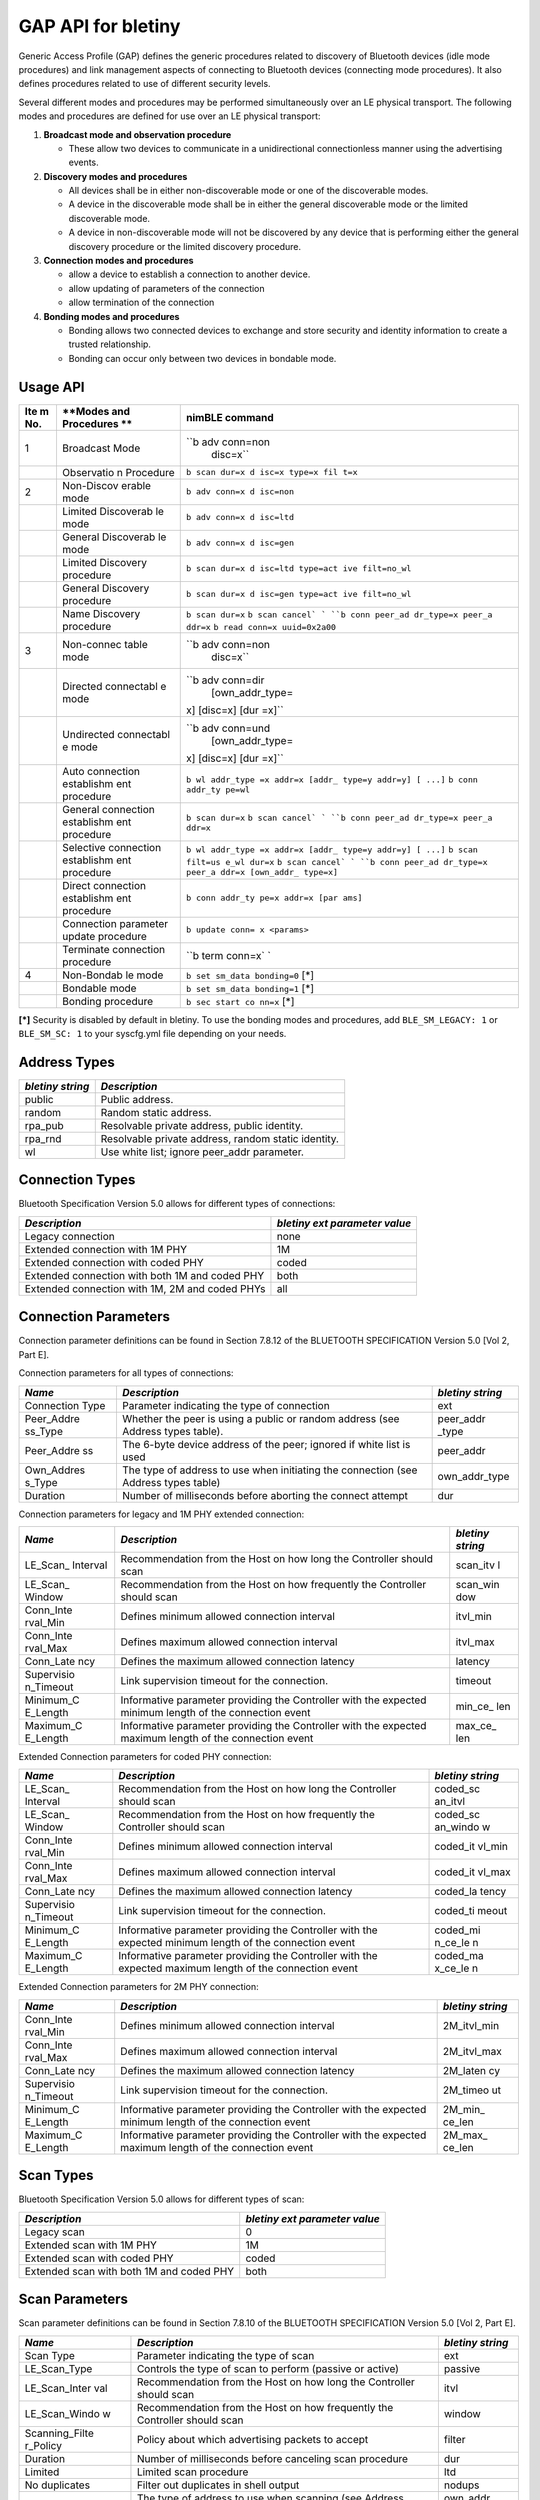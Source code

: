 GAP API for bletiny
-------------------

Generic Access Profile (GAP) defines the generic procedures related to
discovery of Bluetooth devices (idle mode procedures) and link
management aspects of connecting to Bluetooth devices (connecting mode
procedures). It also defines procedures related to use of different
security levels.

Several different modes and procedures may be performed simultaneously
over an LE physical transport. The following modes and procedures are
defined for use over an LE physical transport:

1. **Broadcast mode and observation procedure**

   -  These allow two devices to communicate in a unidirectional
      connectionless manner using the advertising events.

2. **Discovery modes and procedures**

   -  All devices shall be in either non-discoverable mode or one of the
      discoverable modes.
   -  A device in the discoverable mode shall be in either the general
      discoverable mode or the limited discoverable mode.
   -  A device in non-discoverable mode will not be discovered by any
      device that is performing either the general discovery procedure
      or the limited discovery procedure.

3. **Connection modes and procedures**

   -  allow a device to establish a connection to another device.
   -  allow updating of parameters of the connection
   -  allow termination of the connection

4. **Bonding modes and procedures**

   -  Bonding allows two connected devices to exchange and store
      security and identity information to create a trusted
      relationship.
   -  Bonding can occur only between two devices in bondable mode.

Usage API
~~~~~~~~~

+-------+------------+------------------+
| **Ite | **Modes    | **nimBLE         |
| m     | and        | command**        |
| No.** | Procedures |                  |
|       | **         |                  |
+=======+============+==================+
| 1     | Broadcast  | ``b adv conn=non |
|       | Mode       |  disc=x``        |
+-------+------------+------------------+
|       | Observatio | ``b scan dur=x d |
|       | n          | isc=x type=x fil |
|       | Procedure  | t=x``            |
+-------+------------+------------------+
| 2     | Non-Discov | ``b adv conn=x d |
|       | erable     | isc=non``        |
|       | mode       |                  |
+-------+------------+------------------+
|       | Limited    | ``b adv conn=x d |
|       | Discoverab | isc=ltd``        |
|       | le         |                  |
|       | mode       |                  |
+-------+------------+------------------+
|       | General    | ``b adv conn=x d |
|       | Discoverab | isc=gen``        |
|       | le         |                  |
|       | mode       |                  |
+-------+------------+------------------+
|       | Limited    | ``b scan dur=x d |
|       | Discovery  | isc=ltd type=act |
|       | procedure  | ive filt=no_wl`` |
+-------+------------+------------------+
|       | General    | ``b scan dur=x d |
|       | Discovery  | isc=gen type=act |
|       | procedure  | ive filt=no_wl`` |
+-------+------------+------------------+
|       | Name       | ``b scan dur=x`` |
|       | Discovery  | ``b scan cancel` |
|       | procedure  | `                |
|       |            | ``b conn peer_ad |
|       |            | dr_type=x peer_a |
|       |            | ddr=x``          |
|       |            | ``b read conn=x  |
|       |            | uuid=0x2a00``    |
+-------+------------+------------------+
| 3     | Non-connec | ``b adv conn=non |
|       | table      |  disc=x``        |
|       | mode       |                  |
+-------+------------+------------------+
|       | Directed   | ``b adv conn=dir |
|       | connectabl |  [own_addr_type= |
|       | e          | x] [disc=x] [dur |
|       | mode       | =x]``            |
+-------+------------+------------------+
|       | Undirected | ``b adv conn=und |
|       | connectabl |  [own_addr_type= |
|       | e          | x] [disc=x] [dur |
|       | mode       | =x]``            |
+-------+------------+------------------+
|       | Auto       | ``b wl addr_type |
|       | connection | =x addr=x [addr_ |
|       | establishm | type=y addr=y] [ |
|       | ent        | ...]``           |
|       | procedure  | ``b conn addr_ty |
|       |            | pe=wl``          |
+-------+------------+------------------+
|       | General    | ``b scan dur=x`` |
|       | connection | ``b scan cancel` |
|       | establishm | `                |
|       | ent        | ``b conn peer_ad |
|       | procedure  | dr_type=x peer_a |
|       |            | ddr=x``          |
+-------+------------+------------------+
|       | Selective  | ``b wl addr_type |
|       | connection | =x addr=x [addr_ |
|       | establishm | type=y addr=y] [ |
|       | ent        | ...]``           |
|       | procedure  | ``b scan filt=us |
|       |            | e_wl dur=x``     |
|       |            | ``b scan cancel` |
|       |            | `                |
|       |            | ``b conn peer_ad |
|       |            | dr_type=x peer_a |
|       |            | ddr=x [own_addr_ |
|       |            | type=x]``        |
+-------+------------+------------------+
|       | Direct     | ``b conn addr_ty |
|       | connection | pe=x addr=x [par |
|       | establishm | ams]``           |
|       | ent        |                  |
|       | procedure  |                  |
+-------+------------+------------------+
|       | Connection | ``b update conn= |
|       | parameter  | x <params>``     |
|       | update     |                  |
|       | procedure  |                  |
+-------+------------+------------------+
|       | Terminate  | ``b term conn=x` |
|       | connection | `                |
|       | procedure  |                  |
+-------+------------+------------------+
| 4     | Non-Bondab | ``b set sm_data  |
|       | le         | bonding=0``      |
|       | mode       | [\*]             |
+-------+------------+------------------+
|       | Bondable   | ``b set sm_data  |
|       | mode       | bonding=1``      |
|       |            | [\*]             |
+-------+------------+------------------+
|       | Bonding    | ``b sec start co |
|       | procedure  | nn=x``           |
|       |            | [\*]             |
+-------+------------+------------------+

**[\*]** Security is disabled by default in bletiny. To use the bonding
modes and procedures, add ``BLE_SM_LEGACY: 1`` or ``BLE_SM_SC: 1`` to
your syscfg.yml file depending on your needs.

Address Types
~~~~~~~~~~~~~

+--------------------+-------------------------------------------------------+
| *bletiny string*   | *Description*                                         |
+====================+=======================================================+
| public             | Public address.                                       |
+--------------------+-------------------------------------------------------+
| random             | Random static address.                                |
+--------------------+-------------------------------------------------------+
| rpa\_pub           | Resolvable private address, public identity.          |
+--------------------+-------------------------------------------------------+
| rpa\_rnd           | Resolvable private address, random static identity.   |
+--------------------+-------------------------------------------------------+
| wl                 | Use white list; ignore peer\_addr parameter.          |
+--------------------+-------------------------------------------------------+

Connection Types
~~~~~~~~~~~~~~~~

Bluetooth Specification Version 5.0 allows for different types of
connections:

+--------------------------------------------------+---------------------------------+
| *Description*                                    | *bletiny ext parameter value*   |
+==================================================+=================================+
| Legacy connection                                | none                            |
+--------------------------------------------------+---------------------------------+
| Extended connection with 1M PHY                  | 1M                              |
+--------------------------------------------------+---------------------------------+
| Extended connection with coded PHY               | coded                           |
+--------------------------------------------------+---------------------------------+
| Extended connection with both 1M and coded PHY   | both                            |
+--------------------------------------------------+---------------------------------+
| Extended connection with 1M, 2M and coded PHYs   | all                             |
+--------------------------------------------------+---------------------------------+

Connection Parameters
~~~~~~~~~~~~~~~~~~~~~

Connection parameter definitions can be found in Section 7.8.12 of the
BLUETOOTH SPECIFICATION Version 5.0 [Vol 2, Part E].

Connection parameters for all types of connections:

+-------------+---------------------------------------------------+------------+
| *Name*      | *Description*                                     | *bletiny   |
|             |                                                   | string*    |
+=============+===================================================+============+
| Connection  | Parameter indicating the type of connection       | ext        |
| Type        |                                                   |            |
+-------------+---------------------------------------------------+------------+
| Peer\_Addre | Whether the peer is using a public or random      | peer\_addr |
| ss\_Type    | address (see Address types table).                | \_type     |
+-------------+---------------------------------------------------+------------+
| Peer\_Addre | The 6-byte device address of the peer; ignored if | peer\_addr |
| ss          | white list is used                                |            |
+-------------+---------------------------------------------------+------------+
| Own\_Addres | The type of address to use when initiating the    | own\_addr\ |
| s\_Type     | connection (see Address types table)              | _type      |
+-------------+---------------------------------------------------+------------+
| Duration    | Number of milliseconds before aborting the        | dur        |
|             | connect attempt                                   |            |
+-------------+---------------------------------------------------+------------+

Connection parameters for legacy and 1M PHY extended connection:

+------------+-----------------------------------------------------+-----------+
| *Name*     | *Description*                                       | *bletiny  |
|            |                                                     | string*   |
+============+=====================================================+===========+
| LE\_Scan\_ | Recommendation from the Host on how long the        | scan\_itv |
| Interval   | Controller should scan                              | l         |
+------------+-----------------------------------------------------+-----------+
| LE\_Scan\_ | Recommendation from the Host on how frequently the  | scan\_win |
| Window     | Controller should scan                              | dow       |
+------------+-----------------------------------------------------+-----------+
| Conn\_Inte | Defines minimum allowed connection interval         | itvl\_min |
| rval\_Min  |                                                     |           |
+------------+-----------------------------------------------------+-----------+
| Conn\_Inte | Defines maximum allowed connection interval         | itvl\_max |
| rval\_Max  |                                                     |           |
+------------+-----------------------------------------------------+-----------+
| Conn\_Late | Defines the maximum allowed connection latency      | latency   |
| ncy        |                                                     |           |
+------------+-----------------------------------------------------+-----------+
| Supervisio | Link supervision timeout for the connection.        | timeout   |
| n\_Timeout |                                                     |           |
+------------+-----------------------------------------------------+-----------+
| Minimum\_C | Informative parameter providing the Controller with | min\_ce\_ |
| E\_Length  | the expected minimum length of the connection event | len       |
+------------+-----------------------------------------------------+-----------+
| Maximum\_C | Informative parameter providing the Controller with | max\_ce\_ |
| E\_Length  | the expected maximum length of the connection event | len       |
+------------+-----------------------------------------------------+-----------+

Extended Connection parameters for coded PHY connection:

+------------+-----------------------------------------------------+-----------+
| *Name*     | *Description*                                       | *bletiny  |
|            |                                                     | string*   |
+============+=====================================================+===========+
| LE\_Scan\_ | Recommendation from the Host on how long the        | coded\_sc |
| Interval   | Controller should scan                              | an\_itvl  |
+------------+-----------------------------------------------------+-----------+
| LE\_Scan\_ | Recommendation from the Host on how frequently the  | coded\_sc |
| Window     | Controller should scan                              | an\_windo |
|            |                                                     | w         |
+------------+-----------------------------------------------------+-----------+
| Conn\_Inte | Defines minimum allowed connection interval         | coded\_it |
| rval\_Min  |                                                     | vl\_min   |
+------------+-----------------------------------------------------+-----------+
| Conn\_Inte | Defines maximum allowed connection interval         | coded\_it |
| rval\_Max  |                                                     | vl\_max   |
+------------+-----------------------------------------------------+-----------+
| Conn\_Late | Defines the maximum allowed connection latency      | coded\_la |
| ncy        |                                                     | tency     |
+------------+-----------------------------------------------------+-----------+
| Supervisio | Link supervision timeout for the connection.        | coded\_ti |
| n\_Timeout |                                                     | meout     |
+------------+-----------------------------------------------------+-----------+
| Minimum\_C | Informative parameter providing the Controller with | coded\_mi |
| E\_Length  | the expected minimum length of the connection event | n\_ce\_le |
|            |                                                     | n         |
+------------+-----------------------------------------------------+-----------+
| Maximum\_C | Informative parameter providing the Controller with | coded\_ma |
| E\_Length  | the expected maximum length of the connection event | x\_ce\_le |
|            |                                                     | n         |
+------------+-----------------------------------------------------+-----------+

Extended Connection parameters for 2M PHY connection:

+------------+-----------------------------------------------------+-----------+
| *Name*     | *Description*                                       | *bletiny  |
|            |                                                     | string*   |
+============+=====================================================+===========+
| Conn\_Inte | Defines minimum allowed connection interval         | 2M\_itvl\ |
| rval\_Min  |                                                     | _min      |
+------------+-----------------------------------------------------+-----------+
| Conn\_Inte | Defines maximum allowed connection interval         | 2M\_itvl\ |
| rval\_Max  |                                                     | _max      |
+------------+-----------------------------------------------------+-----------+
| Conn\_Late | Defines the maximum allowed connection latency      | 2M\_laten |
| ncy        |                                                     | cy        |
+------------+-----------------------------------------------------+-----------+
| Supervisio | Link supervision timeout for the connection.        | 2M\_timeo |
| n\_Timeout |                                                     | ut        |
+------------+-----------------------------------------------------+-----------+
| Minimum\_C | Informative parameter providing the Controller with | 2M\_min\_ |
| E\_Length  | the expected minimum length of the connection event | ce\_len   |
+------------+-----------------------------------------------------+-----------+
| Maximum\_C | Informative parameter providing the Controller with | 2M\_max\_ |
| E\_Length  | the expected maximum length of the connection event | ce\_len   |
+------------+-----------------------------------------------------+-----------+

Scan Types
~~~~~~~~~~

Bluetooth Specification Version 5.0 allows for different types of scan:

+--------------------------------------------+---------------------------------+
| *Description*                              | *bletiny ext parameter value*   |
+============================================+=================================+
| Legacy scan                                | 0                               |
+--------------------------------------------+---------------------------------+
| Extended scan with 1M PHY                  | 1M                              |
+--------------------------------------------+---------------------------------+
| Extended scan with coded PHY               | coded                           |
+--------------------------------------------+---------------------------------+
| Extended scan with both 1M and coded PHY   | both                            |
+--------------------------------------------+---------------------------------+

Scan Parameters
~~~~~~~~~~~~~~~

Scan parameter definitions can be found in Section 7.8.10 of the
BLUETOOTH SPECIFICATION Version 5.0 [Vol 2, Part E].

+-----------------+-----------------------------------------------+-------------+
| *Name*          | *Description*                                 | *bletiny    |
|                 |                                               | string*     |
+=================+===============================================+=============+
| Scan Type       | Parameter indicating the type of scan         | ext         |
+-----------------+-----------------------------------------------+-------------+
| LE\_Scan\_Type  | Controls the type of scan to perform (passive | passive     |
|                 | or active)                                    |             |
+-----------------+-----------------------------------------------+-------------+
| LE\_Scan\_Inter | Recommendation from the Host on how long the  | itvl        |
| val             | Controller should scan                        |             |
+-----------------+-----------------------------------------------+-------------+
| LE\_Scan\_Windo | Recommendation from the Host on how           | window      |
| w               | frequently the Controller should scan         |             |
+-----------------+-----------------------------------------------+-------------+
| Scanning\_Filte | Policy about which advertising packets to     | filter      |
| r\_Policy       | accept                                        |             |
+-----------------+-----------------------------------------------+-------------+
| Duration        | Number of milliseconds before canceling scan  | dur         |
|                 | procedure                                     |             |
+-----------------+-----------------------------------------------+-------------+
| Limited         | Limited scan procedure                        | ltd         |
+-----------------+-----------------------------------------------+-------------+
| No duplicates   | Filter out duplicates in shell output         | nodups      |
+-----------------+-----------------------------------------------+-------------+
| Own\_Address\_T | The type of address to use when scanning (see | own\_addr\_ |
| ype             | Address types table)                          | type        |
+-----------------+-----------------------------------------------+-------------+

Extended Scan parameters:

+--------------+--------------------------------------------------+--------------+
| *Name*       | *Description*                                    | *bletiny     |
|              |                                                  | string*      |
+==============+==================================================+==============+
| Duration     | Number of milliseconds before canceling scan     | duration     |
|              | procedure                                        |              |
+--------------+--------------------------------------------------+--------------+
| Period       | Period in which scan should be enabled for       | period       |
|              | specified duration                               |              |
+--------------+--------------------------------------------------+--------------+
| LE\_Scan\_Ty | Controls the type of scan to perform (passive or | lr\_passive  |
| pe           | active)                                          |              |
+--------------+--------------------------------------------------+--------------+
| LE\_Scan\_In | Recommendation from the Host on how long the     | lr\_itvl     |
| terval       | Controller should scan                           |              |
+--------------+--------------------------------------------------+--------------+
| LE\_Scan\_Wi | Recommendation from the Host on how frequently   | lr\_window   |
| ndow         | the Controller should scan                       |              |
+--------------+--------------------------------------------------+--------------+

Advertisment Parameters
~~~~~~~~~~~~~~~~~~~~~~~

+-----------+---------------------+--------------------------------+---------------+
| *bletiny  | *Description*       | *Notes*                        | *Default*     |
| string*   |                     |                                |               |
+===========+=====================+================================+===============+
| conn      | Connectable mode    | See Connectable Modes table.   | und           |
+-----------+---------------------+--------------------------------+---------------+
| disc      | Discoverable mode   | See Discoverable Modes table.  | gen           |
+-----------+---------------------+--------------------------------+---------------+
| own\_addr | The type of address | See Address Types table.       | public        |
| \_type    | to advertise with   |                                |               |
+-----------+---------------------+--------------------------------+---------------+
| peer\_add | The peer's address  | Only used for directed         | public        |
| r\_type   | type                | advertising; see Address Types |               |
|           |                     | table.                         |               |
+-----------+---------------------+--------------------------------+---------------+
| peer\_add | The peer's address  | Only used for directed         | N/A           |
| r         |                     | advertising                    |               |
+-----------+---------------------+--------------------------------+---------------+
| chan\_map |                     |                                | 0             |
+-----------+---------------------+--------------------------------+---------------+
| filt      | The filter policy   | See Advertisement Filter       | none          |
|           |                     | Policies table.                |               |
+-----------+---------------------+--------------------------------+---------------+
| itvl\_min |                     | units=0.625ms                  | non: 100ms;   |
|           |                     |                                | und/dir: 30ms |
+-----------+---------------------+--------------------------------+---------------+
| itvl\_max |                     | units=0.625ms                  | non: 150ms;   |
|           |                     |                                | und/dir: 60ms |
+-----------+---------------------+--------------------------------+---------------+
| hd        | Whether to use      | 0/1                            | 0             |
|           | high-duty-cycle     |                                |               |
+-----------+---------------------+--------------------------------+---------------+
| dur       |                     | Milliseconds                   | Forever       |
+-----------+---------------------+--------------------------------+---------------+

Extended Advertising parameters:

+----------+-------------------------------------------+---------+----------------+
| *bletiny | *Description*                             | *Notes* | *Default*      |
| string*  |                                           |         |                |
+==========+===========================================+=========+================+
| tx\_powe | Maximum power level at which the          | -127 -  | 127 (Host has  |
| r        | advertising packets are to be transmitted | 127 dBm | no preference) |
+----------+-------------------------------------------+---------+----------------+
| primary\ | PHY on which the advertising packets are  |         | none           |
| _phy     | transmitted on the primary advertising    |         |                |
|          | channel                                   |         |                |
+----------+-------------------------------------------+---------+----------------+
| secondar | PHY on which the advertising packets are  |         | primary\_phy   |
| y\_phy   | transmitted on the secondary advertising  |         |                |
|          | channel                                   |         |                |
+----------+-------------------------------------------+---------+----------------+

Advertising PHY Types
~~~~~~~~~~~~~~~~~~~~~

+---------------------------------------+-----------------------------+
| *Description*                         | *bletiny parameter value*   |
+=======================================+=============================+
| Legacy advertising                    | none                        |
+---------------------------------------+-----------------------------+
| Extended advertising with 1M PHY      | 1M                          |
+---------------------------------------+-----------------------------+
| Extended advertising with 2M PHY      | 2M                          |
+---------------------------------------+-----------------------------+
| Extended advertising with coded PHY   | coded                       |
+---------------------------------------+-----------------------------+

Advertisement Filter Policies
~~~~~~~~~~~~~~~~~~~~~~~~~~~~~

+--------------------+------------------+------------+
| *btshell string*   | *Description*    | *Notes*    |
+====================+==================+============+
| none               | No filtering. No | Default    |
|                    | whitelist used.  |            |
+--------------------+------------------+------------+
| scan               | Process all      |            |
|                    | connection       |            |
|                    | requests but     |            |
|                    | only scans from  |            |
|                    | white list.      |            |
+--------------------+------------------+------------+
| conn               | Process all scan |            |
|                    | request but only |            |
|                    | connection       |            |
|                    | requests from    |            |
|                    | white list.      |            |
+--------------------+------------------+------------+
| both               | Ignore all scan  |            |
|                    | and connection   |            |
|                    | requests unless  |            |
|                    | in white list.   |            |
+--------------------+------------------+------------+
